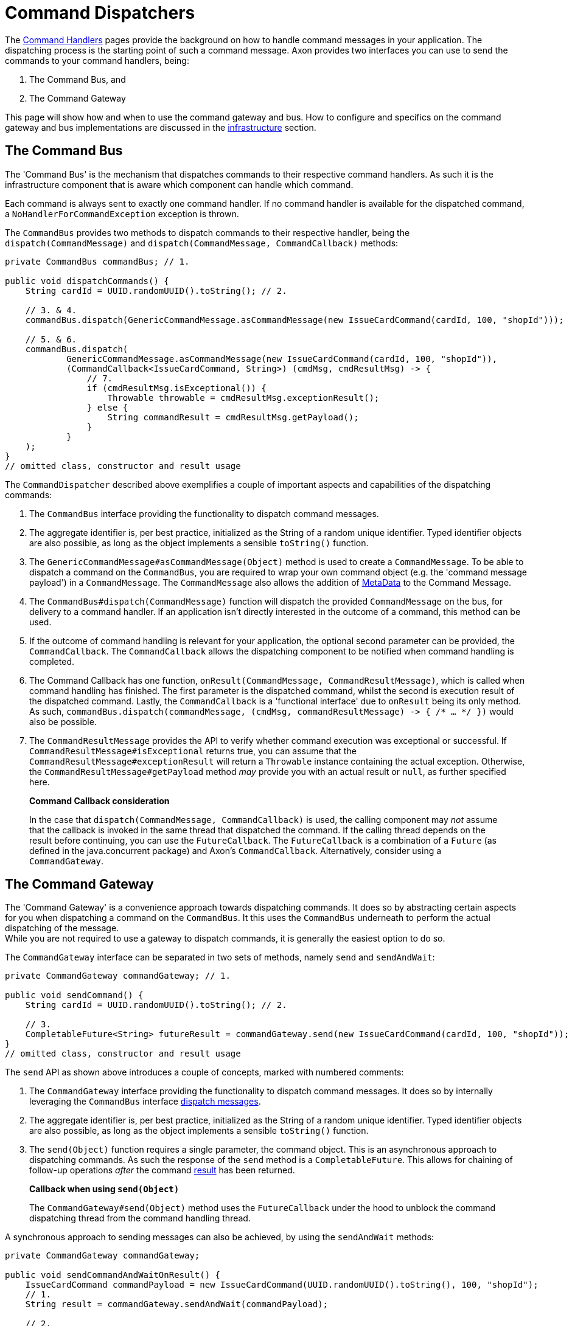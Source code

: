 = Command Dispatchers

The link:command-handlers.adoc[Command Handlers] pages provide the background on how to handle command messages in your application.
The dispatching process is the starting point of such a command message.
Axon provides two interfaces you can use to send the commands to your command handlers, being:

. The Command Bus, and
. The Command Gateway

This page will show how and when to use the command gateway and bus.
How to configure and specifics on the command gateway and bus implementations are discussed in the link:infrastructure.adoc[infrastructure] section.

[[the-command-bus]]
== The Command Bus

The 'Command Bus' is the mechanism that dispatches commands to their respective command handlers.
As such it is the infrastructure component that is aware which component can handle which command.

Each command is always sent to exactly one command handler.
If no command handler is available for the dispatched command, a `NoHandlerForCommandException` exception is thrown.

The `CommandBus` provides two methods to dispatch commands to their respective handler, being the `dispatch(CommandMessage)` and `dispatch(CommandMessage, CommandCallback)` methods:

[source,java]
----
private CommandBus commandBus; // 1.

public void dispatchCommands() {
    String cardId = UUID.randomUUID().toString(); // 2.

    // 3. & 4.
    commandBus.dispatch(GenericCommandMessage.asCommandMessage(new IssueCardCommand(cardId, 100, "shopId")));

    // 5. & 6.
    commandBus.dispatch(
            GenericCommandMessage.asCommandMessage(new IssueCardCommand(cardId, 100, "shopId")),
            (CommandCallback<IssueCardCommand, String>) (cmdMsg, cmdResultMsg) -> {
                // 7.
                if (cmdResultMsg.isExceptional()) {
                    Throwable throwable = cmdResultMsg.exceptionResult();
                } else {
                    String commandResult = cmdResultMsg.getPayload();
                }
            }
    );
}
// omitted class, constructor and result usage

----

The `CommandDispatcher` described above exemplifies a couple of important aspects and capabilities of the dispatching commands:

. The `CommandBus` interface providing the functionality to dispatch command messages.
. The aggregate identifier is, per best practice, initialized as the String of a random unique identifier.
Typed identifier objects are also possible, as long as the object implements a sensible `toString()` function.

. The `GenericCommandMessage#asCommandMessage(Object)` method is used to create a `CommandMessage`.
To be able to dispatch a command on the `CommandBus`, you are required to wrap your own command object (e.g. the 'command message payload') in a `CommandMessage`.
The `CommandMessage` also allows the addition of link:../messaging-concepts/anatomy-message.adoc#_meta_data[MetaData] to the Command Message.

. The `CommandBus#dispatch(CommandMessage)` function will dispatch the provided `CommandMessage` on the bus, for delivery to a command handler.
If an application isn't directly interested in the outcome of a command, this method can be used.

. If the outcome of command handling is relevant for your application, the optional second parameter can be provided, the `CommandCallback`.
The `CommandCallback` allows the dispatching component to be notified when command handling is completed.

. The Command Callback has one function, `onResult(CommandMessage, CommandResultMessage)`, which is called when command handling has finished.
The first parameter is the dispatched command, whilst the second is execution result of the dispatched command.
Lastly, the `CommandCallback` is a 'functional interface' due to `onResult` being its only method.
As such, `commandBus.dispatch(commandMessage, (cmdMsg, commandResultMessage) -&gt; { /* ... */ })` would also be possible.

. The `CommandResultMessage` provides the API to verify whether command execution was exceptional or successful.
If `CommandResultMessage#isExceptional` returns true, you can assume that the `CommandResultMessage#exceptionResult` will return a `Throwable` instance containing the actual exception.
Otherwise, the `CommandResultMessage#getPayload` method _may_ provide you with an actual result or `null`, as further specified here.

____

*Command Callback consideration*

In the case that `dispatch(CommandMessage, CommandCallback)` is used, the calling component may _not_ assume that the callback is invoked in the same thread that dispatched the command.
If the calling thread depends on the result before continuing, you can use the `FutureCallback`.
The `FutureCallback` is a combination of a `Future` (as defined in the java.concurrent package) and Axon's `CommandCallback`.
Alternatively, consider using a `CommandGateway`.

____

== The Command Gateway

The 'Command Gateway' is a convenience approach towards dispatching commands.
It does so by abstracting certain aspects for you when dispatching a command on the `CommandBus`.
It this uses the `CommandBus` underneath to perform the actual dispatching of the message. +
While you are not required to use a gateway to dispatch commands, it is generally the easiest option to do so.

The `CommandGateway` interface can be separated in two sets of methods, namely `send` and `sendAndWait`:

[source,java]
----
private CommandGateway commandGateway; // 1.

public void sendCommand() {
    String cardId = UUID.randomUUID().toString(); // 2.

    // 3.
    CompletableFuture<String> futureResult = commandGateway.send(new IssueCardCommand(cardId, 100, "shopId"));
}
// omitted class, constructor and result usage
----

The `send` API as shown above introduces a couple of concepts, marked with numbered comments:

. The `CommandGateway` interface providing the functionality to dispatch command messages.
It does so by internally leveraging the `CommandBus` interface <<The Command Bus,dispatch messages>>.

. The aggregate identifier is, per best practice, initialized as the String of a random unique identifier.
Typed identifier objects are also possible, as long as the object implements a sensible `toString()` function.

. The `send(Object)` function requires a single parameter, the command object.
This is an asynchronous approach to dispatching commands.
As such the response of the `send` method is a `CompletableFuture`.
This allows for chaining of follow-up operations _after_ the command <<Command Dispatching Results,result>> has been returned.

____

*Callback when using `send(Object)`*

The `CommandGateway#send(Object)` method uses the `FutureCallback` under the hood to unblock the command dispatching thread from the command handling thread.

____

A synchronous approach to sending messages can also be achieved, by using the `sendAndWait` methods:

[source,java]
----
private CommandGateway commandGateway;

public void sendCommandAndWaitOnResult() {
    IssueCardCommand commandPayload = new IssueCardCommand(UUID.randomUUID().toString(), 100, "shopId");
    // 1.
    String result = commandGateway.sendAndWait(commandPayload);

    // 2.
    result = commandGateway.sendAndWait(commandPayload, 1000, TimeUnit.MILLISECONDS);
}
// omitted class, constructor and result usage
----

. The `CommandGateway#sendAndWait(Object)` function takes in a single parameter, your command object.
It will wait indefinitely until the command dispatching and handling process has been resolved.
The result returned by this method can either be successful or exceptional, as will be explained <<Command Dispatching Results,here>>.

. If waiting indefinitely is not desirable, a 'timeout' paired with the 'time unit' can be provided alongside the command object.
Doing so will ensure that the command dispatching thread will not wait longer than specified.
If command dispatching/handling was interrupted or the timeout was reached whilst using this approach, the command result will be `null`.
In all other scenarios, the result follows the <<Command Dispatching Results,referenced>> approach.

== Command Dispatching Results

Dispatching commands will, generally speaking, have two possible outcomes:

. Command handled successfully, and
. command handled exceptionally

The outcome to some extent depends on the dispatching process, but more so on the implementation of the command handler.
Thus if the `@CommandHandler` annotated function throws an exception due to some business logic, it will be that exception which will be the result of dispatching the command.

The successful resolution of command handling intentionally _should not_ provide any return objects.
Thus, if the `CommandBus`/`CommandGateway` provides a response (either directly or through the `CommandResultMessage)`, then you should assume the result of successful command handling to return `null`.

While it is possible to return results from command handlers, this should be used sparsely.
The intent of the Command should never be to retrieve a value, as that would be an indication that the message should be designed as a link:../queries/README.adoc[Query Message].
Exceptions to this would be the identifier of the Aggregate Root, or identifiers of entities the Aggregate Root has instantiated.
The framework has one such exception build in, on the `@CommandHandler` annotated constructor of an Aggregate.
In case the 'command handling constructor' has executed successfully, instead of the Aggregate itself, the value of the `@AggregateIdentifier` annotated field will be returned.

https://youtu.be/lxonQnu1txQ[Axon Coding Tutorial #5: - Connecting the UI]